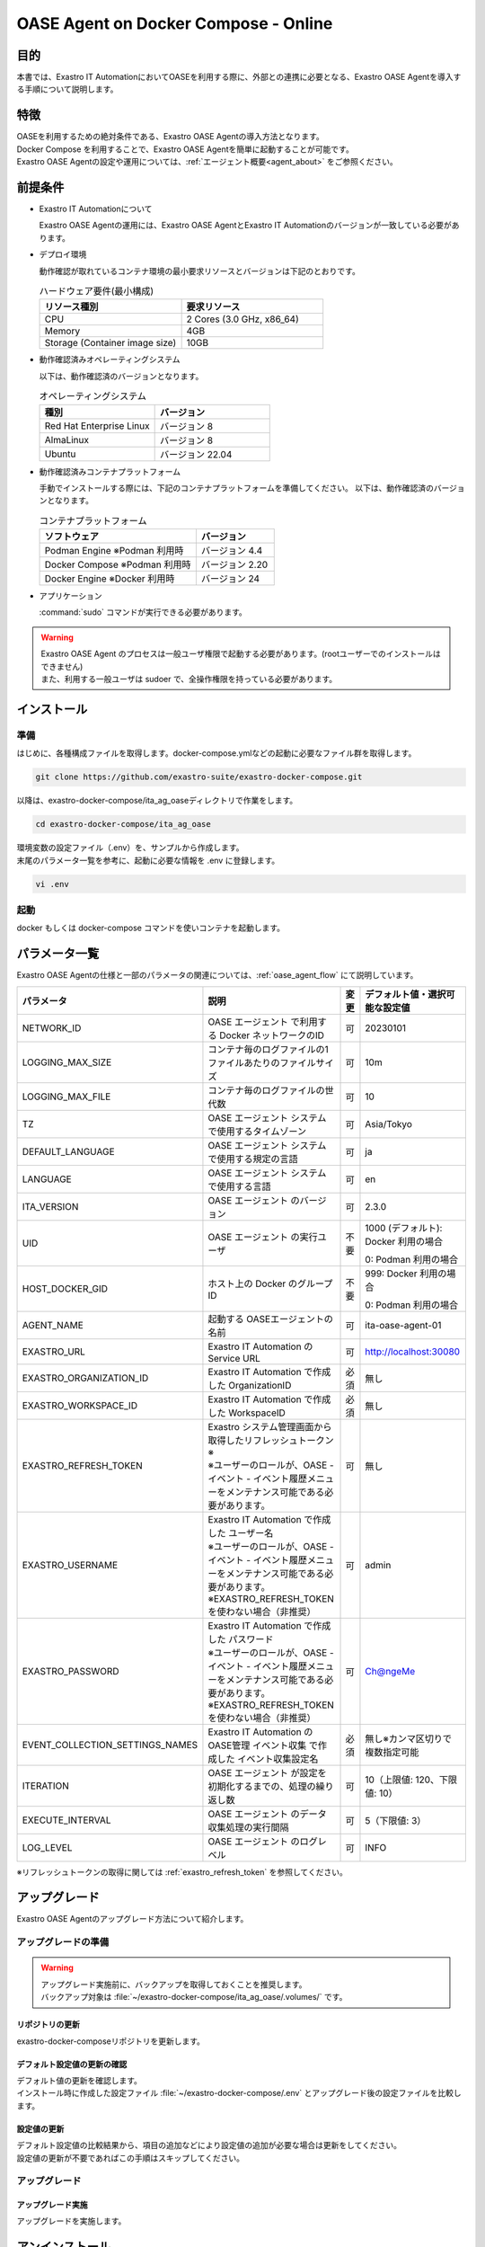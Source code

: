 .. raw:: html

   <script>
   $(window).on('load', function () {
      setTimeout(function(){
        for (var i = 0; i < $("table.filter-table").length; i++) {
          $("[id^='ft-data-" + i + "-2-r']").removeAttr("checked");
          $("[id^='select-all-" + i + "-2']").removeAttr("checked");
          $("[id^='ft-data-" + i + "-2-r'][value^='可']").prop('checked', true);
          $("[id^='ft-data-" + i + "-2-r'][value*='必須']").prop('checked', true);
          tFilterGo(i);
        }
      },200);
   });
   </script>

.. _oase_agent_docker compose install:

=====================================
OASE Agent on Docker Compose - Online
=====================================

目的
====

| 本書では、Exastro IT AutomationにおいてOASEを利用する際に、外部との連携に必要となる、Exastro OASE Agentを導入する手順について説明します。

特徴
====

| OASEを利用するための絶対条件である、Exastro OASE Agentの導入方法となります。
| Docker Compose を利用することで、Exastro OASE Agentを簡単に起動することが可能です。
| Exastro OASE Agentの設定や運用については、:ref:`エージェント概要<agent_about>` をご参照ください。

前提条件
========

- Exastro IT Automationについて

  | Exastro OASE Agentの運用には、Exastro OASE AgentとExastro IT Automationのバージョンが一致している必要があります。

- デプロイ環境

  | 動作確認が取れているコンテナ環境の最小要求リソースとバージョンは下記のとおりです。

  .. list-table:: ハードウェア要件(最小構成)
   :widths: 1, 1
   :header-rows: 1
  
   * - リソース種別
     - 要求リソース
   * - CPU
     - 2 Cores (3.0 GHz, x86_64)
   * - Memory
     - 4GB
   * - Storage (Container image size)
     - 10GB

- 動作確認済みオペレーティングシステム

  以下は、動作確認済のバージョンとなります。

  .. list-table:: オペレーティングシステム
   :widths: 20, 20
   :header-rows: 1

   * - 種別
     - バージョン
   * - Red Hat Enterprise Linux
     - バージョン	8
   * - AlmaLinux
     - バージョン	8
   * - Ubuntu
     - バージョン	22.04

- 動作確認済みコンテナプラットフォーム

  手動でインストールする際には、下記のコンテナプラットフォームを準備してください。
  以下は、動作確認済のバージョンとなります。

  .. list-table:: コンテナプラットフォーム
   :widths: 20, 10
   :header-rows: 1

   * - ソフトウェア
     - バージョン
   * - Podman Engine ※Podman 利用時
     - バージョン	4.4
   * - Docker Compose ※Podman 利用時
     - バージョン	2.20
   * - Docker Engine ※Docker 利用時
     - バージョン	24


- アプリケーション

  | :command:`sudo` コマンドが実行できる必要があります。

.. warning::
   | Exastro OASE Agent のプロセスは一般ユーザ権限で起動する必要があります。(rootユーザーでのインストールはできません)
   | また、利用する一般ユーザは sudoer で、全操作権限を持っている必要があります。


インストール
============

準備
----

| はじめに、各種構成ファイルを取得します。docker-compose.ymlなどの起動に必要なファイル群を取得します。

.. code-block:: shell

   git clone https://github.com/exastro-suite/exastro-docker-compose.git

| 以降は、exastro-docker-compose/ita_ag_oaseディレクトリで作業をします。

.. code-block:: shell

   cd exastro-docker-compose/ita_ag_oase

| 環境変数の設定ファイル（.env）を、サンプルから作成します。 

.. code-block:: shell
   :caption: （Docker利用時）サンプルからコピー

   cp .env.docker.sample .env

.. code-block:: shell
   :caption: （Podman利用時）サンプルからコピー

   cp .env.podman.sample .env

| 末尾のパラメータ一覧を参考に、起動に必要な情報を .env に登録します。 

.. code-block:: shell

   vi .env

起動
----

| docker もしくは docker-compose コマンドを使いコンテナを起動します。

.. code-block:: shell
   :caption: docker コマンドを利用する場合(Docker環境)

   docker compose up -d --wait  

.. code-block:: shell
   :caption: docker-compose コマンドを利用する場合(Podman環境)

   docker-compose up -d --wait  

パラメータ一覧
==============

| Exastro OASE Agentの仕様と一部のパラメータの関連については、:ref:`oase_agent_flow` にて説明しています。

.. list-table:: 
 :widths: 5, 7, 1, 5
 :header-rows: 1

 * - パラメータ
   - 説明
   - 変更
   - デフォルト値・選択可能な設定値
 * - NETWORK_ID
   - OASE エージェント で利用する Docker ネットワークのID
   - 可
   - 20230101
 * - LOGGING_MAX_SIZE
   - コンテナ毎のログファイルの1ファイルあたりのファイルサイズ
   - 可
   - 10m
 * - LOGGING_MAX_FILE
   - コンテナ毎のログファイルの世代数
   - 可
   - 10
 * - TZ
   - OASE エージェント システムで使用するタイムゾーン
   - 可
   - Asia/Tokyo
 * - DEFAULT_LANGUAGE
   - OASE エージェント システムで使用する規定の言語
   - 可
   - ja
 * - LANGUAGE
   - OASE エージェント システムで使用する言語
   - 可
   - en
 * - ITA_VERSION
   - OASE エージェント のバージョン
   - 可
   - 2.3.0
 * - UID
   - OASE エージェント の実行ユーザ
   - 不要
   - 1000 (デフォルト): Docker 利用の場合
  
     0: Podman 利用の場合
 * - HOST_DOCKER_GID
   - ホスト上の Docker のグループID
   - 不要
   - 999: Docker 利用の場合

     0: Podman 利用の場合
 * - AGENT_NAME
   - 起動する OASEエージェントの名前
   - 可
   - ita-oase-agent-01
 * - EXASTRO_URL
   - Exastro IT Automation の Service URL
   - 可
   - http://localhost:30080
 * - EXASTRO_ORGANIZATION_ID
   - Exastro IT Automation で作成した OrganizationID
   - 必須
   - 無し
 * - EXASTRO_WORKSPACE_ID
   - Exastro IT Automation で作成した WorkspaceID
   - 必須
   - 無し
 * - EXASTRO_REFRESH_TOKEN
   - | Exastro システム管理画面から取得したリフレッシュトークン※
     | ※ユーザーのロールが、OASE - イベント - イベント履歴メニューをメンテナンス可能である必要があります。
   - 可
   - 無し
 * - EXASTRO_USERNAME
   - | Exastro IT Automation で作成した ユーザー名
     | ※ユーザーのロールが、OASE - イベント - イベント履歴メニューをメンテナンス可能である必要があります。
     | ※EXASTRO_REFRESH_TOKENを使わない場合（非推奨）
   - 可
   - admin
 * - EXASTRO_PASSWORD
   - | Exastro IT Automation で作成した パスワード
     | ※ユーザーのロールが、OASE - イベント - イベント履歴メニューをメンテナンス可能である必要があります。
     | ※EXASTRO_REFRESH_TOKENを使わない場合（非推奨）
   - 可
   - Ch@ngeMe
 * - EVENT_COLLECTION_SETTINGS_NAMES
   - Exastro IT Automation のOASE管理 イベント収集 で作成した イベント収集設定名
   - 必須
   - 無し※カンマ区切りで複数指定可能
 * - ITERATION
   - OASE エージェント が設定を初期化するまでの、処理の繰り返し数
   - 可
   - 10（上限値: 120、下限値: 10）
 * - EXECUTE_INTERVAL
   - OASE エージェント のデータ収集処理の実行間隔
   - 可
   - 5（下限値: 3）
 * - LOG_LEVEL
   - OASE エージェント のログレベル
   - 可
   - INFO

| ※リフレッシュトークンの取得に関しては :ref:`exastro_refresh_token` を参照してください。

アップグレード
==============

| Exastro OASE Agentのアップグレード方法について紹介します。


アップグレードの準備
--------------------

.. warning:: 
  | アップグレード実施前に、バックアップを取得しておくことを推奨します。
  | バックアップ対象は :file:`~/exastro-docker-compose/ita_ag_oase/.volumes/` です。

リポジトリの更新
^^^^^^^^^^^^^^^^

| exastro-docker-composeリポジトリを更新します。

.. code-block:: shell
   :linenos:
   :caption: コマンド

   # exastro-docker-composeリポジトリの確認
   cd ~/exastro-docker-compose/ita_ag_oase
   git pull

デフォルト設定値の更新の確認
^^^^^^^^^^^^^^^^^^^^^^^^^^^^

| デフォルト値の更新を確認します。
| インストール時に作成した設定ファイル :file:`~/exastro-docker-compose/.env` とアップグレード後の設定ファイルを比較します。

.. code-block:: shell
   :caption: コマンド

   cd ~/exastro-docker-compose/ita_ag_oase

   # OSがAlmaLinuxまたはUbuntuの場合
   diff .env .env.docker.sample
   # OSがRed Hat Enterprise Linuxの場合
   diff .env .env.podman.sample

設定値の更新
^^^^^^^^^^^^

| デフォルト設定値の比較結果から、項目の追加などにより設定値の追加が必要な場合は更新をしてください。
| 設定値の更新が不要であればこの手順はスキップしてください。

アップグレード
--------------

アップグレード実施
^^^^^^^^^^^^^^^^^^

| アップグレードを実施します。

.. code-block:: shell
   :caption: コマンド

   cd ~/exastro-docker-compose/ita_ag_oase

.. code-block:: shell
   :caption: docker コマンドを利用する場合(Docker環境)

   docker compose up -d --wait  

.. code-block:: shell
   :caption: docker-compose コマンドを利用する場合(Podman環境)

   docker-compose up -d --wait  


アンインストール
================

| Exastro OASE Agentのアンインストール方法について紹介します。

アンインストールの準備
----------------------

.. warning:: 
  | アンインストール実施前に、バックアップを取得しておくことを推奨します。
  | バックアップ対象は :file:`~/exastro-docker-compose/ita_ag_oase/.volumes/` です。

アンインストール
----------------

アンインストール実施
^^^^^^^^^^^^^^^^^^^^

| アンインストールを実施します。


.. code-block:: shell
   :caption: コマンド

   cd ~/exastro-docker-compose/ita_ag_oase

.. code-block:: shell
   :caption: docker コマンドを利用する場合(Docker環境)

   # コンテナのみ削除する場合
   docker compose down

   # コンテナ＋コンテナイメージ＋ボリュームを削除する場合
   docker compose down --rmi all --volumes

.. code-block:: shell
   :caption: docker-compose コマンドを利用する場合(Podman環境)

   # コンテナのみ削除する場合
   docker-compose down

   # コンテナ＋コンテナイメージ＋ボリュームを削除する場合
   docker-compose down --rmi all --volumes

.. code-block:: bash
   :caption: コマンド

   # データを削除する場合
   rm -rf ~/exastro-docker-compose/ita_ag_oase/.volumes/storage/*

